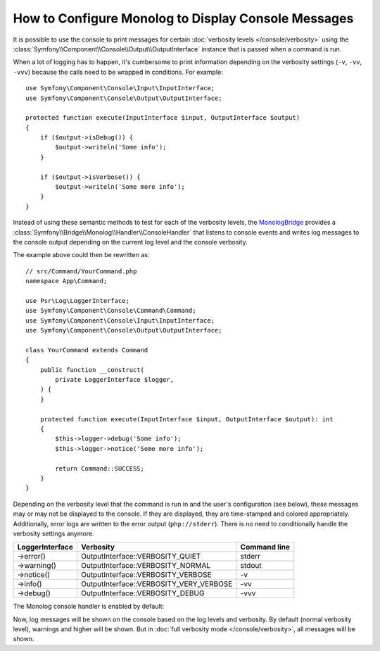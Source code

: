 How to Configure Monolog to Display Console Messages
====================================================

It is possible to use the console to print messages for certain
:doc:`verbosity levels </console/verbosity>` using the
:class:`Symfony\\Component\\Console\\Output\\OutputInterface` instance that
is passed when a command is run.

When a lot of logging has to happen, it's cumbersome to print information
depending on the verbosity settings (``-v``, ``-vv``, ``-vvv``) because the
calls need to be wrapped in conditions. For example::

    use Symfony\Component\Console\Input\InputInterface;
    use Symfony\Component\Console\Output\OutputInterface;

    protected function execute(InputInterface $input, OutputInterface $output)
    {
        if ($output->isDebug()) {
            $output->writeln('Some info');
        }

        if ($output->isVerbose()) {
            $output->writeln('Some more info');
        }
    }

Instead of using these semantic methods to test for each of the verbosity
levels, the `MonologBridge`_ provides a
:class:`Symfony\\Bridge\\Monolog\\Handler\\ConsoleHandler` that listens to
console events and writes log messages to the console output depending on
the current log level and the console verbosity.

The example above could then be rewritten as::

    // src/Command/YourCommand.php
    namespace App\Command;

    use Psr\Log\LoggerInterface;
    use Symfony\Component\Console\Command\Command;
    use Symfony\Component\Console\Input\InputInterface;
    use Symfony\Component\Console\Output\OutputInterface;

    class YourCommand extends Command
    {
        public function __construct(
            private LoggerInterface $logger,
        ) {
        }

        protected function execute(InputInterface $input, OutputInterface $output): int
        {
            $this->logger->debug('Some info');
            $this->logger->notice('Some more info');

            return Command::SUCCESS;
        }
    }

Depending on the verbosity level that the command is run in and the user's
configuration (see below), these messages may or may not be displayed to
the console. If they are displayed, they are time-stamped and colored appropriately.
Additionally, error logs are written to the error output (``php://stderr``).
There is no need to conditionally handle the verbosity settings anymore.

===============  =======================================  ============
LoggerInterface  Verbosity                                Command line
===============  =======================================  ============
->error()        OutputInterface::VERBOSITY_QUIET         stderr
->warning()      OutputInterface::VERBOSITY_NORMAL        stdout
->notice()       OutputInterface::VERBOSITY_VERBOSE       -v
->info()         OutputInterface::VERBOSITY_VERY_VERBOSE  -vv
->debug()        OutputInterface::VERBOSITY_DEBUG         -vvv
===============  =======================================  ============

The Monolog console handler is enabled by default:

.. configuration-block::

    .. code-block:: yaml

        # config/packages/dev/monolog.yaml
        monolog:
            handlers:
                # ...
                console:
                    type:   console
                    process_psr_3_messages: false
                    channels: ['!event', '!doctrine', '!console']

                    # optionally configure the mapping between verbosity levels and log levels
                    # verbosity_levels:
                    #     VERBOSITY_NORMAL: NOTICE

    .. code-block:: xml

        <!-- config/packages/dev/monolog.xml -->
        <?xml version="1.0" encoding="UTF-8" ?>
        <container xmlns="http://symfony.com/schema/dic/services"
            xmlns:xsi="http://www.w3.org/2001/XMLSchema-instance"
            xmlns:monolog="http://symfony.com/schema/dic/monolog"
            xsi:schemaLocation="http://symfony.com/schema/dic/services
                https://symfony.com/schema/dic/services/services-1.0.xsd">

            <monolog:config>
                <!-- ... -->

                <monolog:handler name="console" type="console" process-psr-3-messages="false">
                    <monolog:channels>
                        <monolog:channel>!event</monolog:channel>
                        <monolog:channel>!doctrine</monolog:channel>
                        <monolog:channel>!console</monolog:channel>
                    </monolog:channels>
                </monolog:handler>
            </monolog:config>
        </container>

    .. code-block:: php

        // config/packages/dev/monolog.php
        use Symfony\Config\MonologConfig;

        return static function (MonologConfig $monolog): void {
            $monolog->handler('console')
                ->type('console')
                ->processPsr3Messages(false)
                ->channels()->elements(['!event', '!doctrine', '!console'])
            ;
        };

Now, log messages will be shown on the console based on the log levels and verbosity.
By default (normal verbosity level), warnings and higher will be shown. But in
:doc:`full verbosity mode </console/verbosity>`, all messages will be shown.

.. _MonologBridge: https://github.com/symfony/monolog-bridge
